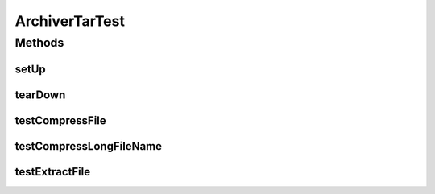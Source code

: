 .. java:import:: java.io File

.. java:import:: hk.hku.cecid.piazza.commons.os OSCommander

.. java:import:: hk.hku.cecid.piazza.commons.test.utils FixtureStore

.. java:import:: junit.framework Assert

.. java:import:: junit.framework TestCase

ArchiverTarTest
===============

.. java:package:: hk.hku.cecid.edi.sfrm.archive
   :noindex:

.. java:type:: public class ArchiverTarTest extends TestCase

   :author: Patrick Yip

Methods
-------
setUp
^^^^^

.. java:method:: public void setUp()
   :outertype: ArchiverTarTest

tearDown
^^^^^^^^

.. java:method:: public void tearDown()
   :outertype: ArchiverTarTest

testCompressFile
^^^^^^^^^^^^^^^^

.. java:method:: public void testCompressFile() throws Exception
   :outertype: ArchiverTarTest

   Test for tar a file

   :throws Exception:

testCompressLongFileName
^^^^^^^^^^^^^^^^^^^^^^^^

.. java:method:: public void testCompressLongFileName() throws Exception
   :outertype: ArchiverTarTest

   Test for tar the file with long filename, for traditional tar format , it only support the tar entry name <= 100 characters

   :throws Exception:

testExtractFile
^^^^^^^^^^^^^^^

.. java:method:: public void testExtractFile() throws Exception
   :outertype: ArchiverTarTest

   Test for untar the file Notice: Run this test should have at least 4GB disk space

   :throws Exception:

